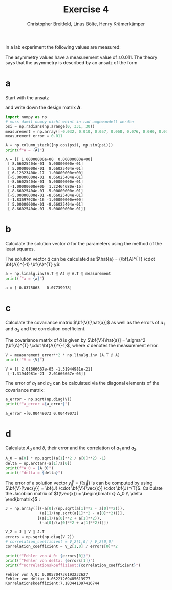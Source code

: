 :PROPERTIES:
:ID:       6ce0ec8e-9fbb-455a-b7f7-1214389861ce
:END:
#+title: Exercise 4
#+author: Christopher Breitfeld, Linus Bölte, Henry Krämerkämper
#+startup: latexpreview inlineimages
#+options: toc:nil
@@latex:\setlength{\parindent}{0pt}@@


In a lab experiment the following values are measured:

#+attr_html: :width 500px
[[attachment:_20231113_113154asymmetrie.png]]


The asymmetry values have a measurement value of $\pm0.011$. The theory says that the
asymmetry is described by an ansatz of the form

\begin{equation*}
   f(\psi) = A_{0} \cos{\psi + \delta}.
\end{equation*}

* a
Start with the ansatz

\begin{equation*}
   f(\psi) = a_{1} f_{1}(\psi) + a_{2} f_{2} (\psi) = a_{1} \cos(\psi) + a_{2} \sin{(\psi)}
\end{equation*}

and write down the design matrix *A*.

#+attr_html: :width 800px
[[attachment:_20231113_113805Bildschirmfoto vom 2023-11-13 11-37-55.png]]

#+begin_src python :results output :session :exports both
import numpy as np
# muss damit numpy nicht weint in rad umgewandelt werden
psi = np.radians(np.arange(0, 331, 30))
measurement = np.array([-0.032, 0.010, 0.057, 0.068, 0.076, 0.080, 0.031, 0.005, -0.041, -0.090, -0.088, -0.074])
measurement_error = 0.011

A = np.column_stack([np.cos(psi), np.sin(psi)])
print(f"A = {A}")
#+end_src

#+RESULTS:
#+begin_example
A = [[ 1.00000000e+00  0.00000000e+00]
 [ 8.66025404e-01  5.00000000e-01]
 [ 5.00000000e-01  8.66025404e-01]
 [ 6.12323400e-17  1.00000000e+00]
 [-5.00000000e-01  8.66025404e-01]
 [-8.66025404e-01  5.00000000e-01]
 [-1.00000000e+00  1.22464680e-16]
 [-8.66025404e-01 -5.00000000e-01]
 [-5.00000000e-01 -8.66025404e-01]
 [-1.83697020e-16 -1.00000000e+00]
 [ 5.00000000e-01 -8.66025404e-01]
 [ 8.66025404e-01 -5.00000000e-01]]
#+end_example


* b

Calculate the solution vector $\hat{a}$ for the parameters using the method of the least squares.

The solution vector $\hat{a}$ can be calculated as $\hat{a} = (\bf{A}^{T} \cdot \bf{A})^{-1} \bf{A}^{T} y$:

#+begin_src python :results output :session :exports both
a = np.linalg.inv(A.T @ A) @ A.T @ measurement
print(f"a = {a}")
#+end_src

#+RESULTS:
: a = [-0.0375063   0.07739978]

# The symbol @ means matrix multiplication in python 3.5 and higher; * denotes element-wise multiplication.

* c

Calculate the covariance matrix $\bf{V}[\hat{a}]$ as well as the errors of $a_1$ and $a_2$ and the correlation coefficient.

The covariance matrix of $\hat{a}$ is given by $\bf{V}[\hat{a}] = \sigma^2 (\bf{A}^{T} \cdot \bf{A})^{-1}$, where $\sigma$ denotes the measurement error.

#+begin_src python :results output :session :exports both
V = measurement_error**2 * np.linalg.inv (A.T @ A)
print(f"V = {V}")
#+end_src

#+RESULTS:
: V = [[ 2.01666667e-05 -1.31944981e-21]
:  [-1.31944981e-21  2.01666667e-05]]

The error of $a_1$ and $a_2$ can be calculated via the diagonal elements of the covariance matrix:

#+begin_src python :results output :session :exports both
a_error = np.sqrt(np.diag(V))
print(f"a_error ={a_error}")
#+end_src

#+RESULTS:
: a_error =[0.00449073 0.00449073]

* d

Calculate $A_0$ and $\delta$, their error and the correlation of $a_1$ and $a_2$.

#+attr_html: :width 700px
[[attachment:_20231113_125723Bildschirmfoto vom 2023-11-13 12-56-57.png]]

#+begin_src python :results output :session
A_0 = a[0] * np.sqrt((a[1]**2 / a[0]**2) -1)
delta = np.arctan(-a[1]/a[0])
print(f"A_0 = {A_0}")
print(f"delta = {delta}")
#+end_src

#+RESULTS:
: A_0 = -0.06770526541757381
: delta = 1.1195615399310932

The error of a solution vector $\vec{y} = f(\vec{x})$ is can be computed by using $\bf{V}[\vec{y}] = \bf{J} \cdot \bf{V}[\vec{x}] \cdot \bf{J}^{T}$.
Calculate the Jacobian matrix of $f(\vec{x}) = \begin{bmatrix} A_0 \\ \delta \end{bmatrix}$ :

#+attr_html: :width 700px
[[attachment:_20231113_133423Bildschirmfoto vom 2023-11-13 13-34-03.png]]

#+begin_src python :results output :session :exports both
J = np.array([[(-a[0]/(np.sqrt(a[1]**2 - a[0]**2))),
               (a[1]/(np.sqrt(a[1]**2 - a[0]**2)))],
              [(a[1]/(a[0]**2 + a[1]**2)),
               (-a[0]/(a[0]**2 + a[1]**2))]])

V_2 = J @ V @ J.T
errors = np.sqrt(np.diag(V_2))
# correlation_coefficient = V_2[1,0] / V_2[0,0]
correlation_coefficient = V_2[1,0] / errors[0]**2

print(f"Fehler von A_0: {errors[0]}")
print(f"Fehler von delta: {errors[1]}")
print(f"Korrelationskoeffizient:{correlation_coefficient}")
#+end_src

#+RESULTS:
: Fehler von A_0: 0.005704736193232627
: Fehler von delta: 0.05221269485613977
: Korrelationskoeffizient:7.183441097416744
